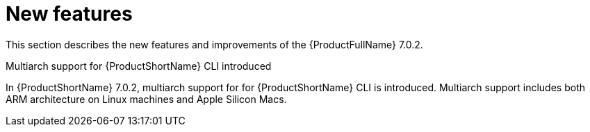 // Module included in the following assemblies:
//
// * docs/release_notes/master.adoc

:_content-type: CONCEPT
[id="rn-new-features-7-0-2_{context}"]
= New features


This section describes the new features and improvements of the {ProductFullName} 7.0.2.


.Multiarch support for {ProductShortName} CLI introduced

In {ProductShortName} 7.0.2, multiarch support for for {ProductShortName} CLI is introduced. Multiarch support includes both ARM architecture on Linux machines and Apple Silicon Macs.

